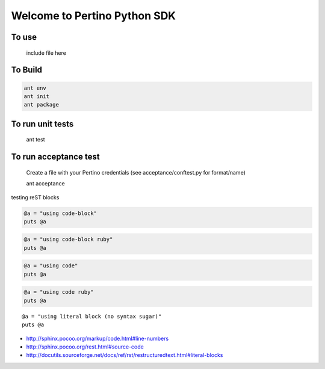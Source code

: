 Welcome to Pertino Python SDK
=============================

To use
######
  include file here

To Build
########
.. code-block::

  ant env
  ant init
  ant package

To run unit tests
#################
  ant test

To run acceptance test
######################

  Create a file with your Pertino credentials (see acceptance/conftest.py for format/name)

  ant acceptance
	
	
testing reST blocks


.. code-block::

  @a = "using code-block"
  puts @a


.. code-block:: ruby

  @a = "using code-block ruby"
  puts @a


.. code::

  @a = "using code"
  puts @a


.. code:: ruby

  @a = "using code ruby"
  puts @a


::

  @a = "using literal block (no syntax sugar)"
  puts @a


- http://sphinx.pocoo.org/markup/code.html#line-numbers
- http://sphinx.pocoo.org/rest.html#source-code
- http://docutils.sourceforge.net/docs/ref/rst/restructuredtext.html#literal-blocks